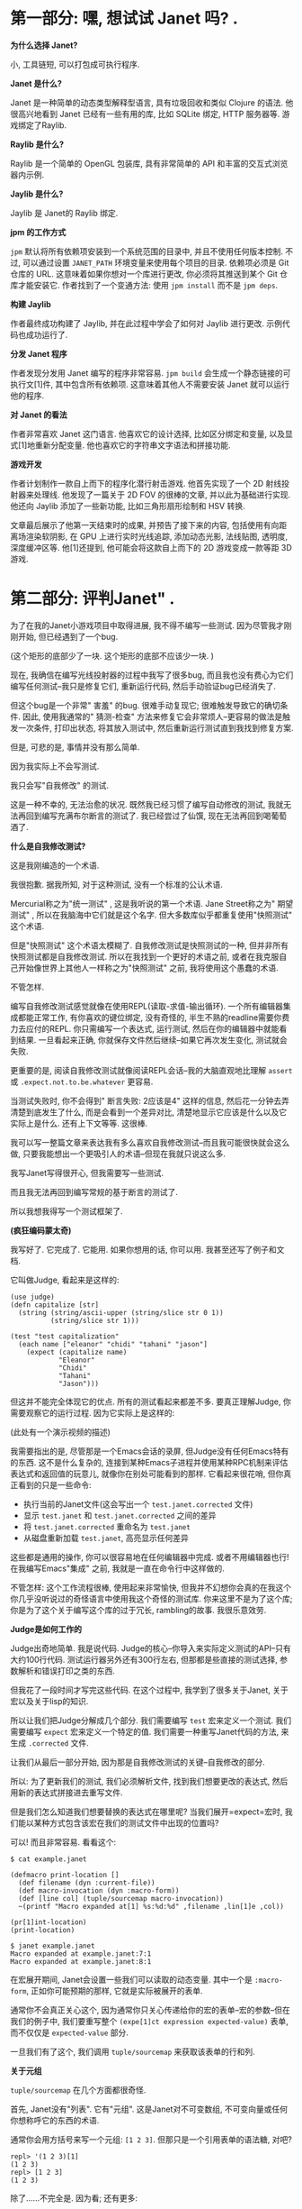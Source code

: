 * 第一部分: 嘿,  想试试 Janet 吗? .

*为什么选择 Janet?*

小, 工具链短, 可以打包成可执行程序.

*Janet 是什么?*

Janet 是一种简单的动态类型解释型语言, 具有垃圾回收和类似 Clojure 的语法. 他很高兴地看到 Janet 已经有一些有用的库, 比如 SQLite 绑定, HTTP 服务器等. 游戏绑定了Raylib.

*Raylib 是什么?*

Raylib 是一个简单的 OpenGL 包装库, 具有非常简单的 API 和丰富的交互式浏览器内示例.

*Jaylib 是什么?*

Jaylib 是 Janet的 Raylib 绑定.

*jpm 的工作方式*

=jpm= 默认将所有依赖项安装到一个系统范围的目录中, 并且不使用任何版本控制.  不过, 可以通过设置 =JANET_PATH= 环境变量来使用每个项目的目录.  依赖项必须是 Git 仓库的 URL.  这意味着如果你想对一个库进行更改, 你必须将其推送到某个 Git 仓库才能安装它.  作者找到了一个变通方法: 使用 =jpm install= 而不是 =jpm deps=.

*构建 Jaylib*

作者最终成功构建了 Jaylib, 并在此过程中学会了如何对 Jaylib 进行更改.  示例代码也成功运行了.

*分发 Janet 程序*

作者发现分发用 Janet 编写的程序非常容易.  =jpm build= 会生成一个静态链接的可执行文[1]件, 其中包含所有依赖项.  这意味着其他人不需要安装 Janet 就可以运行他的程序.

*对 Janet 的看法*

作者非常喜欢 Janet 这门语言.  他喜欢它的设计选择, 比如区分绑定和变量, 以及显式[1]地重新分配变量.  他也喜欢它的字符串文字语法和拼接功能.

*游戏开发*

作者计划制作一款自上而下的程序化潜行射击游戏.  他首先实现了一个 2D 射线投射器来处理线.  他发现了一篇关于 2D FOV 的很棒的文章, 并以此为基础进行实现.  他还向 Jaylib 添加了一些新功能, 比如三角形扇形绘制和 HSV 转换.

文章最后展示了他第一天结束时的成果, 并预告了接下来的内容, 包括使用有向距离场渲染软阴影, 在 GPU 上进行实时光线追踪, 添加动态光影, 法线贴图, 透明度, 深度缓冲区等.  他[1]还提到, 他可能会将这款自上而下的 2D 游戏变成一款等距 3D 游戏.

* 第二部分: 评判Janet" .

为了在我的Janet小游戏项目中取得进展, 我不得不编写一些测试.  因为尽管我才刚刚开始, 但已经遇到了一个bug.

(这个矩形的底部少了一块. 这个矩形的底部不应该少一块. )

现在, 我确信在编写光线投射器的过程中我写了很多bug, 而且我也没有费心为它们编写任何测试--我只是修复它们, 重新运行代码, 然后手动验证bug已经消失了.

但这个bug是一个非常" 害羞" 的bug.  很难手动复现它; 很难触发导致它的确切条件.  因此, 使用我通常的" 猜测-检查" 方法来修复它会非常烦人--更容易的做法是触发一次条件, 打印出状态, 将其放入测试中, 然后重新运行测试直到我找到修复方案.

但是, 可悲的是, 事情并没有那么简单.

因为我实际上不会写测试.

我只会写"自我修改" 的测试.

这是一种不幸的, 无法治愈的状况.  既然我已经习惯了编写自动修改的测试, 我就无法再回到编写充满布尔断言的测试了.  我已经尝过了仙馔, 现在无法再回到喝葡萄酒了.

*什么是自我修改测试?*

这是我刚编造的一个术语.

我很抱歉.  据我所知, 对于这种测试, 没有一个标准的公认术语.

Mercurial称之为"统一测试" , 这是我听说的第一个术语.  Jane Street称之为" 期望测试" , 所以在我脑海中它们就是这个名字.  但大多数库似乎都重复使用"快照测试" 这个术语.

但是"快照测试" 这个术语太模糊了. 自我修改测试是快照测试的一种, 但并非所有快照测试都是自我修改测试.  所以在我找到一个更好的术语之前, 或者在我克服自己开始像世界上其他人一样称之为"快照测试" 之前, 我将使用这个愚蠢的术语.

不管怎样.

编写自我修改测试感觉就像在使用REPL(读取-求值-输出循环).  一个所有编辑器集成都能正常工作, 有你喜欢的键位绑定, 没有奇怪的, 半生不熟的readline需要你费力去应付的REPL.  你只需编写一个表达式, 运行测试, 然后在你的编辑器中就能看到结果.  一旦看起来正确, 你就保存文件然后继续--如果它再次发生变化, 测试就会失败.

更重要的是, 阅读自我修改测试就像阅读REPL会话--我的大脑直观地比理解 =assert= 或 =.expect.not.to.be.whatever= 更容易.

当测试失败时, 你不会得到" 断言失败: 2应该是4" 这样的信息, 然后花一分钟去弄清楚到底发生了什么, 而是会看到一个差异对比, 清楚地显示它应该是什么以及它实际上是什么.  还有上下文等等. 这很棒.

我可以写一整篇文章来表达我有多么喜欢自我修改测试--而且我可能很快就会这么做, 只要我能想出一个更吸引人的术语--但现在我就只说这么多.

我写Janet写得很开心, 但我需要写一些测试.

而且我无法再回到编写常规的基于断言的测试了.

所以我想我得写一个测试框架了.

*(疯狂编码蒙太奇)*

我写好了.  它完成了.  它能用.  如果你想用的话, 你可以用.  我甚至还写了例子和文档.

它叫做Judge, 看起来是这样的:


#+begin_src janet
(use judge)
(defn capitalize [str]
  (string (string/ascii-upper (string/slice str 0 1))
          (string/slice str 1)))

(test "test capitalization"
  (each name ["eleanor" "chidi" "tahani" "jason"]
    (expect (capitalize name)
            "Eleanor"
            "Chidi"
            "Tahani"
            "Jason")))
#+end_src


但这并不能完全体现它的优点.  所有的测试看起来都差不多.  要真正理解Judge, 你需要观察它的运行过程.  因为它实际上是这样的:

(此处有一个演示视频的描述)

我需要指出的是, 尽管那是一个Emacs会话的录屏, 但Judge没有任何Emacs特有的东西.  这不是什么复杂的, 连接到某种Emacs子进程并使用某种RPC机制来评估表达式和返回值的玩意儿, 就像你在别处可能看到的那样.  它看起来很花哨, 但你真正看到的只是一些命令:

  *  执行当前的Janet文件(这会写出一个 =test.janet.corrected= 文件)
  *  显示 =test.janet= 和 =test.janet.corrected= 之间的差异
  *  将 =test.janet.corrected= 重命名为 =test.janet=
  *  从磁盘重新加载 =test.janet=, 高亮显示任何差异

这些都是通用的操作, 你可以很容易地在任何编辑器中完成.  或者不用编辑器也行!  在我编写Emacs"集成" 之前, 我就是一直在命令行中这样做的.

不管怎样: 这个工作流程很棒, 使用起来非常愉快, 但我并不幻想你会真的在我这个你几乎没听说过的奇怪语言中使用我这个奇怪的测试库.  你来这里不是为了这个库; 你是为了这个关于编写这个库的过于冗长, rambling的故事. 我很乐意效劳.

*Judge是如何工作的*

Judge出奇地简单. 我是说代码. Judge的核心--你导入来实际定义测试的API--只有大约100行代码.  测试运行器另外还有300行左右, 但那都是些直接的测试选择, 参数解析和错误打印之类的东西.

但我花了一段时间才写完这些代码.  在这个过程中, 我学到了很多关于Janet, 关于宏以及关于lisp的知识.

所以让我们把Judge分解成几个部分.  我们需要编写 =test= 宏来定义一个测试.  我们需要编写 =expect= 宏来定义一个特定的值.  我们需要一种重写Janet代码的方法, 来生成 =.corrected= 文件.

让我们从最后一部分开始, 因为那是自我修改测试的关键--自我修改的部分.

所以: 为了更新我们的测试, 我们必须解析文件, 找到我们想要更改的表达式, 然后用新的表达式拼接进去重写文件.

但是我们怎么知道我们想要替换的表达式在哪里呢?  当我们展开=expect=宏时, 我们能以某种方式包含该宏在我们的测试文件中出现的位置吗?

可以! 而且非常容易. 看看这个:


#+begin_example
$ cat example.janet

(defmacro print-location []
  (def filename (dyn :current-file))
  (def macro-invocation (dyn :macro-form))
  (def [line col] (tuple/sourcemap macro-invocation))
  ~(printf "Macro expanded at[1] %s:%d:%d" ,filename ,lin[1]e ,col))

(pr[1]int-location)
(print-location)

$ janet example.janet
Macro expanded at example.janet:7:1
Macro expanded at example.janet:8:1
#+end_example


在宏展开期间, Janet会设置一些我们可以读取的动态变量.  其中一个是 =:macro-form=, 正如你可能预期的那样, 它就是实际被展开的表单.

通常你不会真正关心这个, 因为通常你只关心传递给你的宏的表单--宏的参数--但在我们的例子中, 我们要重写整个 =(expe[1]ct expression expected-value)= 表单, 而不仅仅是 =expected-value= 部分.

一旦我们有了这个, 我们调用 =tuple/sourcemap= 来获取该表单的行和列.

*关于元组*

=tuple/sourcemap= 在几个方面都很奇怪.

首先, Janet没有"列表".  它有"元组".  这是Janet对不可变数组, 不可变向量或任何你想称呼它的东西的术语.

通常你会用方括号来写一个元组: =[1 2 3]=.  但那只是一个引用表单的语法糖, 对吧?


#+begin_example
repl> '(1 2 3)[1]
(1 2 3)
repl> [1 2 3]
(1 2 3)
#+end_example


除了......不完全是.  因为看; 还有更多:


#+begin_example
repl> '[1 2 3]
[1 2 3]
#+end_example


什么? 所以事实证明, 元组有这个额外的信息: 它们是" 带括号的"元组还是"带圆括号的" 元组. 你可以在运行时查询"元组类型" :


#+begin_example
repl> (tuple/type '(1 2 3))
:parens
repl> (tuple/type '[1 2 3])
:brackets
#+end_example


但请注意, 任何在运行时创建的元组都是带圆括号的元组, 即使它是用方括号定义的:


#+begin_example
repl> (tuple/type (tuple 1 2 3))
:parens
repl> (tuple/type [1 2 3])
:parens
#+end_example


这非常烦人, 稍后会给我们带来麻烦.

如果我能改变Janet的一件事, 那就是这个.  我会引入一个使用圆括号的一等列表类型, 将表单解析为列表, 并规定元组总是用方括号表示.  但我不能.  所以......随便吧.  我认为这是我在Janet中遇到的最恶心的东西, 现在你也遇到了.  我希望这不足以让你对Janet望而却步, 因为这门语言的大部分内容都非常不错.

不管怎样, 所有这些的重点是: 我们的宏可以访问它自己的表单, 这是一个类型为 =:parens= 的元组.


#+begin_example
$ [1]cat example.janet

(defmacro even-simpler-macro []
  ~(pp (quote ,(dyn :macro-form))))

(even-simpler-macro)

[1]$ janet example.janet
(even-simpler-macro)
#+end_example


要提取该元组在我们的源文件中的位置, 我们使用 =tuple/sourcemap=.

*关于源映射*

好的, 这部分也很恶心, 但如果你能忍受 =tuple/type=, 那你就会没事的.

每个元组--无论是通过解析文件构造的元组, 作为方括号字面量构造的元组, 还是在运行时动态构造的元组--每个元组都带有两个额外的值, 无论它们是否有意义: "源映射行"和"源映射列".

这些是你的不可变元组中的可变值.  它们通常都设置为 =-1=, 但你可以调用 =(tuple/setmap)= 来改变它们:


#+begin_example
repl> (def runtime-tuple [1 2 3])
(1 2 3)
repl> (tuple/sourcemap runtime-tuple)
(-1 -1)
repl> (tuple/setmap runtime-tuple 10 20)
(1 2 3)
rep[1]l> (tuple/sourcemap runtime-tuple)
(10 20)
#+end_example


它们被设置的唯一情况是, 如果它们是由Janet解析器构造的元组--比如, 引用的表单或宏参数--或者如果你自己设置了它们.

但是......为什么源映射存在于元组上?  当然, Janet中的大多数表达式可能都是元组.  但是如果我们想找到一个字符串字面量的位置呢?  我们该怎么做?

嗯, 你看, 问题是你有点做不到.

我的意思是, 你有点可以.  如果你直接使用Janet的解析器API, 你可以通过说" 请把结果包装在一个元组里" 来获取任意的位置.  这很奇怪; 这很奇怪; 感觉像是一个粗糙的hack, 但这就是你做事的方式.

但是如果你在写一个宏--据我所知--你就没辙了.  你不能要求解析器将它传递给你的宏的表单包装在元组中.  这就是为什么我们要重写整个=(expect)=表达式, 而不仅仅是它的一个参数: 因为我们知道唯一可以被宏展开的表单是元组表单, 所以我们知道=(dyn :macro-form)=将是一个带有源映射的元组.

好的, 所以这是谜题的第一块.  我们知道 =(expect)= 表单从哪里开始.

但这不足以重写文件.  从一个 =[line column]= 对到一个文件中的字节索引很容易, 但是我们需要用我们的修正值替换多少个字节呢?

这就更难弄清楚了.  我不确定正确的答案是什么, 而且我对我想出的解决方案不是很满意.

我的解决方案是使用Janet的解析器API, 并从 =expect= 表单的左括号开始解析文件:

#+begin_example

(ex[1]pect (+ 2 2) 4)
^
#+end_example


然后一次将解析器前进一个字节, 直到解析器产生一个值, 并计算你必须前进的字节数.  这很恶心, 但它能用, 而且我想不出更好的办法了.

*我们做到了*

算是吧.

我们完成了第一部分; 我们完成了自我修改的部分.  我们完成了困难的部分.  我们还需要完成其他部分, 但你知道吗?  我们可以把其他部分放在另一篇博文中.

录制那个小小的截屏花了令人沮丧的长时间, 原因完全无趣, 我现在累了, 想出去走走.

* 第四部分: Janet 宏


** 再谈元组

让我们从一个简单的开始. 还记得 Janet 同时有方括号元组和圆括号元组吗? 快速回顾一下:


#+begin_example
repl> '(1 2 3)
(1 2 3)
repl> [1 2 3]
(1 2 3)
repl> '[1 2 3]
[1 2 3]
#+end_example


这意味着当你编写涉及元组的期望时, 它们看起来......很傻:


#+begin_example
(expect [1 2 3] (1 2 3))
#+end_example


是的! 就像那样. 我看着也不对劲, 我希望它是这样的:


#+begin_src janet
(expect [1 2 3] [1 2 3])
#+end_src


所以......我就这么做了. 当我打印元组时, 我实际上将元组打印为方括号元组, 无论其类型如何.

我这样做之后意识到, 这会使得为宏扩展编写测试变得困难, 或者在其他你确实希望看到圆括号元组的情况下也是如此.

我想你或许可以通过这样一种方式来解决这个问题: 如果这是一个附加了源映射的元组, 那么保留它的方括号形式. 如果它是一个没有附加源映射的元组, 则用方括号打印它.

我想这样可能会更有效? 但我实际上没有尝试过. 因为......嗯, 因为接下来的事情.

** 限制 (expect)

在编写 Judge 时, 我想要一个限制: 我希望只能在 =(test)= 的主体中使用 =(expect)= 宏. 你不能随心所欲地在代码中散布 =(expect)=, 并期望 Judge 能为你神奇地更新所有这些. 它没那么智能.

好, 一种方法是让 =(test)= 宏扩展为定义 =(expect)= 宏的东西:


#+begin_src janet
(defmacro test [name & forms]
  ~(do
     (defmacro expect [...])
     ...
     ,;forms))
#+end_src


但我认为这在人体工程学上有点奇怪. 我期望 =expect= 是在 =judge= 模块中定义的宏. 我期望如果我运行 =(import judge)=, 那么我将把 =judge/test= 和 =judge/expect= 宏引入作用域. 这些应该像常规宏一样出现, 即使你不能在任何地方使用它们.

所以这种方法不是很好.

另一种方法是定义一些"私有符号" , 并在测试主体的词法作用域中设置它, 并尝试在 =expect= 宏的扩展中查找它.


#+begin_src janet
(def $unique-test-proof (gensym))

(defmacro test [name & forms]
  ~(do
     (def ,$unique-test-proof "yeah you did it")
     ,;forms))

(defmacro expect [...]
  ~(do
     (unless (in (fiber/getenv (fiber/current)) ,$unique-test-proof)
       (error "oh no you aren't in a test right now"))
     ...))
#+end_src


但问题是......我直到刚才才想到这个方法.

我不认为这有什么问题; 我没这么写只是因为我不知道如何在运行时检查当前的词法环境. 我的思维仍然停留在优化, 提前编译的编译器上, 而不是动态解释器, 在这种解释器中, 这种反射是微不足道的.

无论如何, 这似乎比我编写 Judge 时想出的解决方案要好得多. 但我们仍然会讨论那个更奇怪的方法, 因为它会引导我们进入一个关于宏的更有趣的切线:

我所做的是让 =(test)= 宏设置一个动态变量, 表示"是的, 我现在在测试中, 一切正常".

起初这听起来很疯狂, 因为宏扩展是自外向内工作的, 对吧? Janet 会扩展外部宏--=(test)= 宏--这将返回一些形式. 然后它会扩展这些返回形式中的任何宏, 依此类推, 直到没有东西可以扩展为止.

所以当你在 =(test)= 中设置一个动态变量时, 没有办法在扩展发生后取消设置它. 你会设置它, 返回形式, 然后......好吧, 现在那个动态变量被永久设置了; 希望这就是你想要的.

为了解决这个问题, 我让 =(test)= 在一个 =(with-dyns)= 形式内手动调用其参数的 =(macex)=. 有点像这样:


#+begin_src janet
(defmacro test [name & forms]
  ...
  (def expanded-forms
    (with-dyns [:i-am-in-a-test true]
      (macex forms)))
  ...)
#+end_src


我对此感到很奇怪, 但我并没有真正深入思考. 但回过头来看, 我对此感到非常奇怪, 因为我期望 =macex= 实际上在我的宏定义的词法环境中进行, 而不是在我的形式被编写的环境中. 引用的形式不会随身携带它们的词法环境. 对吧?

这是一个我所说的最小例子:


#+begin_example
$ cat test.janet

(defmacro test [& forms]
  (pp forms)
  (pp (macex forms))
  ~(do ,;(macex forms)))

(defmacro something []
  ~(print "hello"))

(test
  (something))

$ janet test.janet
((something))
((print "hello"))
hello
#+end_example


所以这工作得很好, 对吧? 因为我们在宏主体的环境中运行 =macex=, 并且在调用 =macex= 时, 其父环境包含 =something= 绑定. 或者, 用人类的话说: =something= 在我们调用 =macex= 时在作用域内, 所以它做了我们期望的事情.

但如果不是呢? 如果我们在一个单独的文件中声明 =something=, 并尝试从那里调用它呢?


#+begin_example
$ cat test.janet

(defmacro- something []
  ~(print "test.janet"))

(defmacro test [& forms]
  (something)
  (pp forms)
  (pp (macex forms))
  ~(do ,;(macex forms)))

$ cat example.janet

(use ./test)

(defmacro- something []
  ~(print "example.janet"))

(test
  (something))
#+end_example


在我向你展示输出之前......你期望 =janet example.janet= 会打印什么? 这是一个值得思考的有趣问题. 我对结果感到有些惊讶.

准备好了吗?

剧透如下:


#+begin_example
$ janet example.janet
test.janet
((something))
((print "example.janet"))
example.janet
#+end_example


好的. 所以不知何故, 一切都完全按照我想要的方式工作, 而不是我期望的方式.

我不明白这一点; 我不明白为什么我的 =macex= 调用不知何故扩展了在不同作用域中定义的这些宏.

看起来我们还在两个不同的地方以两种不同的方式扩展了 =(something)= 宏, 但请记住, =(print "test.janet")= 是因为该宏扩展在我们定义 =test.janet= 中的 =test= 宏时, 而不是在我们扩展 =example.janet= 中的 =test= 宏时.

Janet 文档没有讨论宏扩展究竟是如何工作的, 所以我不得不去查看源代码来理解这一点:


#+begin_src c
static int macroexpand1(
    JanetCompiler *c,
    Janet x,
    Janet *out,
    const JanetSpecial **spec) {
  /* ...lots of stuff omitted... */
  JanetBindingType btype = janet_resolve(c->env, name, &macroval);
  if (btype != JANET_BINDING_MACRO || !janet_checktype(macroval, JANET_FUNCTION))
    return 0;
#+end_src


所以如果我没读错的话, 我认为这里发生的是 =macex= 总是在编译器当前正在编译的环境中查找符号. =macex= 调用的环境根本不重要; 重要的是编译器正忙于编译 =(test (something))= 形式, 并且在该环境中, =something= 扩展为 ='(print "example.janet")=.

所以宏定义在某种程度上, 实际上是动态作用域的--但由于宏扩展通常在你的文件中以简单的自上而下的顺序进行, 你实际上不会注意到这一点.

但这很奇怪, 对吧? 因为那么如果我们在运行时调用 =macex= 会发生什么?


#+begin_example
cat runtime.janet

(defmacro- something []
  ~(print "hi"))

(pp (macex '(something)))

(defn main [&]
  (pp (macex '(something))))

$ janet runtime.janet
(print "hi")
(something)
#+end_example


嗯, 这至少与我的解读是一致的. 编译器在运行时没有" 当前作用域" , 所以它无法进行宏查找. 所以你不能在运行时扩展宏. 即使你在运行时定义宏......?

#+begin_example
cat runtime.janet

(defn main [&]
  (defmacro- something []
    ~(print "runtime macro party whoooo"))
  (pp (macex '(something))))

$ janet runtime.janet
(something)
#+end_example


不行. 不是一回事. 好吧, 当然--在运行时定义宏确实没什么意义. 我对此没意见.

但在运行时扩展宏是有意义的. 这可能听起来很疯狂, 但我实际上有一个非常合理的用例: 我希望能够为宏扩展编写测试:


#+begin_example
(defmacro something []
  '(print "hello"))

(test "something is a trivial macro"
  (expect (macex '(something)) (print "hello")))
#+end_example


那不是很好吗? 在编写 Judge 时, 我经常需要运行 =(pp (macex '(test ...)))=. 这对于帮助我理解准引用非常有帮助. 但是 Judge 的交互式工作流程非常好, 我希望能够将这些扩展直接嵌入到我的源文件中, 并看到它们何时发生变化.

但为了做到这一点, 我必须在编译时执行扩展:


#+begin_example
(defmacro something []
  '(print "hello"))

(def expansion (macex '(something)))

(test "something is a trivial macro"
  (expect expansion (print "hello")))
#+end_example


这有点麻烦, 但无所谓. 这不是一个坏的解决方法.

无论如何. 这种行为有点令人惊讶, 对吧?

#+begin_example

$ cat test.janet

(defmacro- something []
  ~(print "lexical scope"))

(defmacro test [& forms]
  (pp (macex '(something)))
  ~(do (print ":(")))

$ cat example.janet

(use ./test)

(defmacro- something []
  ~(print "dynamic scope"))

(test
  (something))

$ janet example.janet
(print "dynamic scope")
:(
#+end_example


** 天哪, 谁在乎呢

是的, 这是 Janet 的一些有趣的琐事, 但它们都真正影响我们编写小游戏的能力.

这种行为对我来说有点像一个 bug, 但也许有什么原则性的原因导致它必须这样工作. 我不知道: 我从未实现过编译器. 而且由于我现在并没有迫切需要编写复杂的宏测试, 我不会再深入研究这个问题.

所以让我们回到游戏.

* *第五部分: 对Judge进行测试*

好了, 我们刚刚花了两篇文章讨论了关于宏的一些奇特的知识. 我们已经完全忘记了当初为什么要写一个测试框架, 所以让我们回顾一下我们试图修复的那个bug:

这并不是一个特别困难, 复杂或可怕的bug. 你甚至只要看看那张图片就能发现问题所在:

光线没有被正确排序. 右下角那条绿色的光线顺序错了, 这搞乱了三角形扇面(triangle fan)的渲染.

所以你大概能猜到我接下来要做什么了--你知道我最终会为"围绕原点对点进行排序" 的函数编写一个测试用例. 就像这样:


#+begin_src janet
(test "triangle fan points are sorted in the right order"
  (def points [[14.2 103.2] [123.442 132.44] ...])
  (expect (sort-points points) [[48.1232 302.1] [48.132 444.23] ...]))
#+end_src


这是一种更好的展示问题的方式, 因为它是一个单元测试. 编写单元测试非常重要, 因为否则我们就没有良好的测试覆盖率--而如果没有良好的测试覆盖率, 我们也就没有遵循测试驱动开发(TDD)的原则. 所以, 即使这个测试读起来有点困难, 即使通过玩游戏来验证修复是否正确比看这个测试更容易, 但按照最佳实践, 我们还是应该这样做.

哈哈, 不, 我显然是在开玩笑.

那个测试简直是垃圾. 我们不会写那样的测试. 我们要写的是这个:

*这是什么魔法?*

好吧, 我知道我之前说过Judge没有任何Emacs特有的东西, 你可以在任何编辑器中使用它, 一切都会正常工作. 那完全是真的. 我没有骗你.

你现在看到的其实是一个这样的文件:


#+begin_src janet
(render-test "sort points"
  (draw-frame-as screenshot 256 128
    (def ray-results (me/cast-rays [0 0] walls))
    (def points (random-points 100 64))
    (draw-points [-64 0] points)
    (draw-points [+64 0] (sorted points clockwise-comparator)))
  (expect screenshot screenshots/c46a045af4a02a4ec19cb78034216be4.png))
#+end_src


但是通过在上面撒上一点Emacs的"仙尘" , 我们就可以让Emacs显示出那张图片的内联预览.

这虽然不是必需的, 但真的很棒! 我们不必牺牲自修改测试的任何便利性; 我们不必退化到编写普通的, 无聊的, 带外(out-of-band)的快照测试, 仅仅因为我们觉得用图片来表达这个测试是最好的方式.

所以我们所要做的就是将当前的图形上下文捕获为一个纹理, 将该纹理保存到一个临时文件中, 对其内容进行哈希计算, 然后将其移动到一个小小的 =screenshots= 目录中, 并使用一个与其内容匹配的名称. 没什么神奇的, 也没什么疯狂的.

但与此同时......

这还是有点神奇的, 不是吗?

*你又要开始诗意地......*

有很多方法可以让你相信你的代码是有效的. 你可以运行它. 你可以在REPL中摆弄它. 你可以添加调试打印语句. 你可以用任何你喜欢的方式" 手动验证" 它是否有效.

但是当你把你的证据--以测试的形式--写下来时, 你就获得了一种很酷的超能力. 你获得了分享证据的能力. 在不同的时间和空间重新创建你的论证. 这样, 如果你有任何疑问--那还管用吗? 我最新的改动把它弄坏了吗? --你就可以重新走一遍之前的步骤, 再次说服自己.

但要让这一切奏效, 你的测试必须具有说服力.

我感觉关于测试的讨论总是关注于防止" 回归" (regressions). 试图防止未来的bug. 这显然非常有价值--但测试可以做的远不止这些. 测试可以是文档; 测试可以是你代码在某些方面表现--或不表现--的论据.

我认为上面的图片就是一个非常好的论据. 一眼就能看出bug所在; 它让我们一眼就相信我们有问题. 一旦我们调整了代码, 我们就能轻易地观察到我们的改动所带来的效果.

这不是一个好的回归测试. 它只测试了这一个例子, 用一个精心选择的随机种子来触发这个bug. 一旦我们改变了代码, 我们不知道我们是否真的修复了它, 还是它只是躲起来了.

如果我的生计在某种程度上依赖于这个函数的正确性, 我会选择编写一个属性测试, 将我的实现与基于=atan=的简单比较器进行比较. 但我写这个测试不是为了这个. 我写这个测试是为了让我更容易修复这个bug. 我写这个测试是为了让我能更容易地观察我代码的行为.

*我好像刚才睡着了一分钟*

好吧, 关于测试的本质我就说这么多. 你懂的. 谢谢你的包容.

所以我写Judge的真正原因是我想要写带图片的测试. 我认为这会使测试非常易读; 我认为我能说服自己我做的所有奇怪的向量运算都确实有效; 我认为这将是一个有用的工具, 能帮助我更好地理解我的代码.

而且它确实是! 它非常有用, 真的--但我不想剧透. 我只想说: 我们会在未来的博客文章中回到这个技术.

所以对我来说, 让Judge能够支持这个工作流程非常重要. 那么这需要什么呢?

*不多!*

实际上, 初步来看, 什么都不需要. 一旦我让 =(test)= 和 =(expect)= 宏工作起来, 我就能写出完全像这样的测试. 只有一个小问题: 它们很慢.

我说的是三位数的毫秒级慢. 慢得令人无法接受, 慢得难以置信. 人眼都能察觉到的慢.

问题在于我在每个测试中都创建了OpenGL图形上下文. 在每个测试中都初始化了Raylib. 所以每个测试都要花费大约150毫秒来设置和拆卸这些东西. 那会很糟糕, 我也不会费心去写任何带图片的测试, 我也会很难过.

所以我不得不在Judge中做一些工作来更轻松地支持这个工作流程.

这就引出了我们的最后一个宏. 你已经见过了 =test= 和 =expect=--现在我们来谈谈 =deftest=.

=deftest= 让你定义一种新的" 类型" 的测试. 这里有一个例子:


#+begin_src janet
(deftest render-test
  :setup (fn []
           (jaylib/set-trace-log-level :warning)
           (jaylib/set-config-flags :window-hidden)
           (jaylib/init-window 1 1 "render-test"))
  :reset (fn [_] nil)
  :teardown (fn [_]
              (jaylib/close-window)))
#+end_src


=deftest= 是一个定义另一个宏的宏. 这听起来可能像是高级的宏魔法, 但实际上并没有那么糟糕. 是的, 有嵌套的准引用(quasiquotes), 但一旦你写过一次, 它们其实并不难理解. 这是一个很好的, 拓展思维的练习.

老实说, 关于实现我没什么有趣的可说的. 在我们经历了宏的所有其他事情之后, 这非常直接.

那么: 它是如何工作的?

嗯, 你其实已经见过了, 虽然你可能没有注意到. 但再看看这个测试:


#+begin_src janet
(render-test "sort points"
  (draw-frame-as screenshot 256 128
    (def ray-results (me/cast-rays [0 0] walls))
    (def points (random-points 100 64))
    (draw-points [-64 0] points)
    (draw-points [+64 0] (sorted points clockwise-comparator)))
  (expect screenshot screenshots/c46a045af4a02a4ec19cb78034216be4.png))
#+end_src


=render-test= 基本上和 =test= 一样, 只不过你知道所有的 =render-test= 都会在OpenGL上下文已经初始化的情况下被调用, 所以你只需要支付一次启动的开销.

它的行为完全符合你的预期: 测试运行器在第一次遇到 =render-test= 时会调用你的 =setup= 函数. 然后在所有 =render-test= 都完成后运行一些 =teardown= 代码.

你也可以选择在每个单独的测试之前" 重置" 你的上下文--虽然在这种情况下没有必要. 但如果你想更进一步, 比如, 在每个测试之间共享同一个纹理, 那么你就可以在=reset=中清空它. 但我不需要这样做.

因为测试本身很快. 即使它们在分配纹理, 绘制线条, 编码PNG, 哈希文件--所有这些都几乎是瞬间完成的. 至少是亚毫秒级的; 我没有费心去用更高的分辨率来测量. 快到我可以随心所欲地写任意多的测试, 而不用担心在很长一段时间内需要优化它们. 感谢电脑.

所以这就是 =deftest=. 我试图让它足够通用, 以便在其他情况下可能有用, 但我脑海中唯一的真实用例就是这个特定的Raylib启动问题.

那么让我们再多谈谈这个.

*快照测试*

这种" 快照测试" 有一个恼人的具体问题: 图片很大.

PNG文件比源代码大得多. 如果我们每次克隆仓库或做其他事情时都必须下载几兆字节的图片, 那会非常烦人. =pngcrush= 确实有很大帮助, 但保持文件大小的最好方法是渲染低分辨率的图片.

但我们不想做出一个权衡: 低分辨率的图片也更难看. 它们太小了! 我不想眯着眼睛看我的测试. 所以虽然我愿意渲染低分辨率的图片但我希望在实际查看它们时能把它们放大.

没问题, 对吧? Emacs可以做到.

哦天哪, 哦天哪, 哦不. 那太糟糕了. 那绝对不行.

所以那是一张20x20的图片, 只有97字节--比这个句子的UTF-8编码还要小. 但当我把它放大以便我能真正看到它时, 它变得非常模糊, 因为当Emacs缩放图片时, 它使用的是双线性图像滤波器. 对照片来说很好; 对像素艺术来说很糟糕.

可悲的是, Emacs--尽管它大谈特谈定制化, 尽管它大肆宣扬用户配置它的能力--却没有提供任何改变这种行为的方法. 没有办法设置不同的插值函数.

所以我们必须选择: 我们是渲染高分辨率的图片并让我们的仓库膨胀, 慢慢积累一些难以量化的债务, 我们未来的自己总有一天要处理? 还是我们接受模糊, 眯着眼睛看我们的测试, 然后继续我们的生活?

不; 我们当然要给Emacs打补丁来解决这个问题. 但我们可以把这个留到下一篇文章.

* 第六部分: 如何为 Emacs 打补丁 - Ian Henry

这篇文章是作者正在进行的" 在 Janet 中制作游戏" 系列的一部分, 相当于一个业余项目日记.

*核心问题*
作者在为他的游[1]戏编写带图片的测试时遇到了一个问题: 当他放大图片时, 图片会变得非常模糊.  他认为这是一个很容易解决的问题, 只需要将 Emacs 的图像缩放算法从默认的"双线性重采样" 改为"最近邻重采样" 即可. 这应该只是一行代码的改动.

*挑战: 编译 Emacs*
然而, 这一行代码的改动代价高昂: 他必须先学会如何编译 Emacs.  作者描述了编译 Emacs 的传统困难: 需要弄清楚一大堆依赖项(如 GCC 工具链, HarfBuzz, 各种图片格式的库等), 并且安装说明长篇大论.  他开玩笑说, 如果是一年前的他, 可能会花上六个小时去折腾编译环境, 最后可能因为一个段错误(segfaults)而放弃.

*秘密武器: Nix*
但现在作者有了一个秘密武器: Nix.  Nix 是一个包管理器, 作者花了一些时间学习它, 虽然过程很复杂, 但他认为很得.  有了 Nix, 他不再需要自己研究如何编译 Emacs, 因为 Nix 的表达式已经精确地描述了构建一个软件所需的所有依赖和步骤.

*Nix 与其他包管理器的对比(如 Homebrew)*
作者将 Nix 与 Hom[1]ebrew 等其他包管理器进行了比较.  理论上, 也可以用 Homebrew 来给软件打补丁, 但人们通常把它当作一个下载预编译二进制文件的工具.  而 Nix 的核心就是" 构建软件" , 它让用户能以一种跨平台, 机器可读的方式来指定系统依赖.  作者认为, 正是这种对包管理系统更深入的理解, 才赋予了他轻松修改 Emacs 的"超能力".

*打补丁的过程与一个"愚蠢"的错误*
补丁本身很简单, 就是在 =macterm.c= 文件中添加一行代码, 以启用无插值的图像绘制.  但在应用补丁时, 他遇到了麻烦. 他使用的 Emacs 是一个针对 macOS 的特定分支(emacsMacport), 其 Nix 构建脚本没有使用标准的补丁机制.

作者修改了他的 Nix 配置文件以使用内置的补丁功能, 但补丁一直应用失败.  在排查了很久之后, 他才发现问题所在: 当他把补丁代码粘贴到配置文件中时, 他的编辑器自动将代码中的制表符(tabs)转换成了空格. 而他要修改的 Emacs 源代码恰好混用了制表符和空格进行缩进, 这个微小的差异导致了补丁失败.

*更深远的意义*
作者借此阐述了一个更宏大的观点: 我们每天都在使用开源软件(如 git, tmux, fzf), 理论上当软件不符合我们的期望时, 我们可以自己修复它.  但实际上, 为每个项目配置独特的构建环境和维护自己分支的成本非常高, 导致大多数人望而却步.

而 Nix 极大地降低了这一门槛. 通过 =nix-shell= 命令, 他可以为任何软件包快速创建一个可用的构建环境, 并且可以让 Nix 自动将他的补丁应用到软件的最新版本上, 无需手动维护分支.

*回到游戏开发*
最后, 作者确认补丁成功了, 测试框架中的图片在放大后不再模糊.  在完成了这个关于如何给 Emacs 打补丁的"长篇大论" 后, 他表示现在终于可以回到真正的游戏开发工作上来了.
